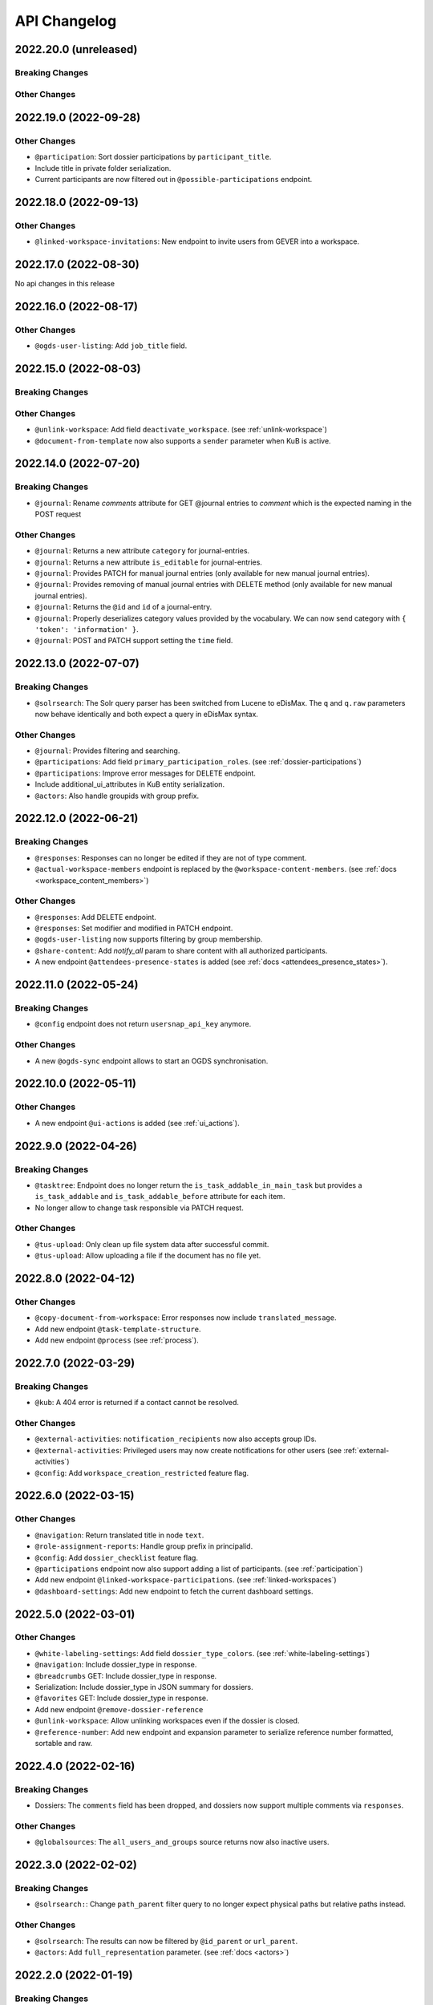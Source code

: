 .. _api-changelog:

API Changelog
=============

2022.20.0 (unreleased)
----------------------

Breaking Changes
^^^^^^^^^^^^^^^^

Other Changes
^^^^^^^^^^^^^


2022.19.0 (2022-09-28)
----------------------

Other Changes
^^^^^^^^^^^^^
- ``@participation``: Sort dossier participations by ``participant_title``.
- Include title in private folder serialization.
- Current participants are now filtered out in ``@possible-participations`` endpoint.

2022.18.0 (2022-09-13)
----------------------

Other Changes
^^^^^^^^^^^^^
- ``@linked-workspace-invitations``: New endpoint to invite users from GEVER into a workspace.

2022.17.0 (2022-08-30)
----------------------

No api changes in this release

2022.16.0 (2022-08-17)
----------------------

Other Changes
^^^^^^^^^^^^^

- ``@ogds-user-listing``: Add ``job_title`` field.

2022.15.0 (2022-08-03)
----------------------

Breaking Changes
^^^^^^^^^^^^^^^^

Other Changes
^^^^^^^^^^^^^
- ``@unlink-workspace``: Add field ``deactivate_workspace``. (see :ref:`unlink-workspace`)
- ``@document-from-template`` now also supports a ``sender`` parameter when KuB is active.

2022.14.0 (2022-07-20)
----------------------

Breaking Changes
^^^^^^^^^^^^^^^^
- ``@journal``: Rename `comments` attribute for GET @journal entries to `comment` which is the expected naming in the POST request

Other Changes
^^^^^^^^^^^^^
- ``@journal``: Returns a new attribute ``category`` for journal-entries.
- ``@journal``: Returns a new attribute ``is_editable`` for journal-entries.
- ``@journal``: Provides PATCH for manual journal entries (only available for new manual journal entries).
- ``@journal``: Provides removing of manual journal entries with DELETE method (only available for new manual journal entries).
- ``@journal``: Returns the ``@id`` and ``id`` of a journal-entry.
- ``@journal``: Properly deserializes category values provided by the vocabulary. We can now send category with ``{ 'token': 'information' }``.
- ``@journal``: POST and PATCH support setting the ``time`` field.

2022.13.0 (2022-07-07)
----------------------

Breaking Changes
^^^^^^^^^^^^^^^^
- ``@solrsearch``: The Solr query parser has been switched from Lucene to eDisMax. The ``q`` and ``q.raw`` parameters now behave identically and both expect a query in eDisMax syntax.

Other Changes
^^^^^^^^^^^^^
- ``@journal``: Provides filtering and searching.
- ``@participations``: Add field ``primary_participation_roles``. (see :ref:`dossier-participations`)
- ``@participations``: Improve error messages for DELETE endpoint.
- Include additional_ui_attributes in KuB entity serialization.
- ``@actors``: Also handle groupids with group prefix.

2022.12.0 (2022-06-21)
----------------------

Breaking Changes
^^^^^^^^^^^^^^^^
- ``@responses``: Responses can no longer be edited if they are not of type comment.
- ``@actual-workspace-members`` endpoint is replaced by the ``@workspace-content-members``. (see :ref:`docs <workspace_content_members>`)

Other Changes
^^^^^^^^^^^^^
- ``@responses``: Add DELETE endpoint.
- ``@responses``: Set modifier and modified in PATCH endpoint.
- ``@ogds-user-listing`` now supports filtering by group membership.
- ``@share-content``: Add `notify_all` param to share content with all authorized participants.
- A new endpoint ``@attendees-presence-states`` is added (see :ref:`docs <attendees_presence_states>`).

2022.11.0 (2022-05-24)
----------------------

Breaking Changes
^^^^^^^^^^^^^^^^
- ``@config`` endpoint does not return ``usersnap_api_key`` anymore.

Other Changes
^^^^^^^^^^^^^
- A new ``@ogds-sync`` endpoint allows to start an OGDS synchronisation.

2022.10.0 (2022-05-11)
----------------------

Other Changes
^^^^^^^^^^^^^
- A new endpoint ``@ui-actions`` is added (see :ref:`ui_actions`).

2022.9.0 (2022-04-26)
---------------------

Breaking Changes
^^^^^^^^^^^^^^^^
- ``@tasktree``: Endpoint does no longer return the ``is_task_addable_in_main_task`` but provides a ``is_task_addable`` and ``is_task_addable_before`` attribute for each item.
- No longer allow to change task responsible via PATCH request.

Other Changes
^^^^^^^^^^^^^
- ``@tus-upload``: Only clean up file system data after successful commit.
- ``@tus-upload``: Allow uploading a file if the document has no file yet.

2022.8.0 (2022-04-12)
---------------------

Other Changes
^^^^^^^^^^^^^
- ``@copy-document-from-workspace``: Error responses now include ``translated_message``.
- Add new endpoint ``@task-template-structure``.
- Add new endpoint ``@process`` (see :ref:`process`).

2022.7.0 (2022-03-29)
---------------------

Breaking Changes
^^^^^^^^^^^^^^^^
- ``@kub``: A 404 error is returned if a contact cannot be resolved.

Other Changes
^^^^^^^^^^^^^
- ``@external-activities``: ``notification_recipients`` now also accepts group IDs.
- ``@external-activities``: Privileged users may now create notifications for other users (see :ref:`external-activities`)
- ``@config``: Add ``workspace_creation_restricted`` feature flag.

2022.6.0 (2022-03-15)
---------------------

Other Changes
^^^^^^^^^^^^^
- ``@navigation``: Return translated title in node ``text``.
- ``@role-assignment-reports``: Handle group prefix in principalid.
- ``@config``: Add ``dossier_checklist`` feature flag.
- ``@participations`` endpoint now also support adding a list of participants. (see :ref:`participation`)
- Add new endpoint ``@linked-workspace-participations``. (see :ref:`linked-workspaces`)
- ``@dashboard-settings``: Add new endpoint to fetch the current dashboard settings.

2022.5.0 (2022-03-01)
---------------------

Other Changes
^^^^^^^^^^^^^
- ``@white-labeling-settings``: Add field ``dossier_type_colors``. (see :ref:`white-labeling-settings`)
- ``@navigation``: Include dossier_type in response.
- ``@breadcrumbs`` GET: Include dossier_type in response.
- Serialization: Include dossier_type in JSON summary for dossiers.
- ``@favorites`` GET: Include dossier_type in response.
- Add new endpoint ``@remove-dossier-reference``
- ``@unlink-workspace``: Allow unlinking workspaces even if the dossier is closed.
- ``@reference-number``: Add new endpoint and expansion parameter to serialize reference number formatted, sortable and raw.


2022.4.0 (2022-02-16)
---------------------

Breaking Changes
^^^^^^^^^^^^^^^^
- Dossiers: The ``comments`` field has been dropped, and dossiers now support multiple comments via ``responses``.

Other Changes
^^^^^^^^^^^^^
- ``@globalsources``: The ``all_users_and_groups`` source returns now also inactive users.


2022.3.0 (2022-02-02)
---------------------

Breaking Changes
^^^^^^^^^^^^^^^^
- ``@solrsearch:``: Change ``path_parent`` filter query to no longer expect physical paths but relative paths instead.

Other Changes
^^^^^^^^^^^^^
- ``@solrsearch``: The results can now be filtered by ``@id_parent`` or ``url_parent``.
- ``@actors``: Add ``full_representation`` parameter. (see :ref:`docs <actors>`)


2022.2.0 (2022-01-19)
---------------------

Breaking Changes
^^^^^^^^^^^^^^^^
- ``@propertysheets``: Change error serialization format for PATCH and POST (to be more frontend-friendly).
- ``@propertysheets/<sheet_id>``: GET and POST responses now return the same JSON format as accepted by POST as input, not the JSON schemas anymore. The JSON schemas can now be retrieved from the ``@schema`` endpoint (see change below).


Other Changes
^^^^^^^^^^^^^
- ``@propertysheets``: Add PATCH support.
- ``@propertysheets``: Add ``id`` and ``@type`` to sheet listing.
- ``@schema``: JSON Schemas for propertysheets can now be retrieved with ``GET /@schema/virtual.propertysheet.<sheet_id>``
- ``@propertysheet-metaschema``: New endpoint to retrieve schema for propertysheet definitions.


2022.1.0 (2022-01-04)
----------------------

Breaking Changes
^^^^^^^^^^^^^^^^
- Workspace serialization does no longer return the key `responsible_fullname`.
- Support recipient in ``@document-from-template`` endpoint when KuB feature is enabled.
- Contact feature in the ``@config`` endpoint is now one of ``plone``, ``sql`` and ``kub``.

Other Changes
^^^^^^^^^^^^^
- ``@config``: added new property ``multiple_dossier_types`` which will be set to true if there is more than one dossier type available.
- ``@solrsearch`` and ``@listing``: ``dossier_type`` is added as a new solr index and whitelisted in the ``@listing`` endpoint.
- Propertysheets: ``date`` fields are now supported.
- ``@listing-custom-fields`` endpoint contains now also the widget information.
- ``@solrsearch``: The results can now be filtered by its ``@id``.
- ``@solrsearch``: Allow POST requests against the endpoint. This allows us to get around the length-limit of GET requests.
- ``@config``: Add ``is_propertysheets_manager`` key to indicate whether user is allowed to manage property sheets.
- ``@propertysheets``: Management of property sheets is now also allowed for ``PropertySheetsManager`` role.
- ``@solrsearch``: Now supports facetting custom property fields.
- Add new endpoint ``@external-activities`` (see :ref:`docs <external-activities>`)
- Include sip_delivery_status in the disposition serialization.
- Disposition serialization contains now responses.
- ``@xhr-upload``: new endpoint to upload documents as a multipart/form-data xhr request.
- Include is_completed in sql task serialization.
- ``@listing``: Add retention_expiration column.
- New endpoints ``@my-substitutes`` and ``@substitutes`` are added (see :ref:`substitutes`).
- A new endpoint ``@out-of-office`` is added (see :ref:`out-of-office`).
- Include is_absent in actors serialization.
- A new endpoint ``@substitutions`` is added (see :ref:`get-substitutions`).
- Include email address in workspace and workspace folder serialization.
- ``@listing``: Add document_type_label column.
- ``@listing``: Add dossier_type_label column.

2021.24.0 (2021-11-30)
----------------------

Breaking Changes
^^^^^^^^^^^^^^^^
- @complete-successor-task: ``documents`` payload: Now requires relative paths to the siteroot instead physical paths. The physical path is for internal use only.
- Error message and response status code for ForbiddenByQuota errors have changed.

Other Changes
^^^^^^^^^^^^^
- @complete-successor-task: ``documents`` payload: now also resolves document references by @id.
- @reminders now returns 204 NoContent when no reminder is set.
- Added API support for dispositions objects.
- Added ``@kub`` endpoint to resolve KuB entities by their ID.

2021.23.0 (2021-11-17)
----------------------

Breaking Changes
^^^^^^^^^^^^^^^^
- Some error messages have been renamed, but the format how an error is returned stays the same, only the response now usually contains a translated error message and may contain additional metadata.
- Toggling a Workspace Todos review state from active to completed and back can be done thorugh the newly introduced `@toggle` endpiont for todos.
- Workspace Todos do no longer provide a completed-field. Completing a todo is now done through a workflow transition.
- The ``completed`` field in the ``@listing`` is now longer supported, use the ``is_completed`` field instead.

Other Changes
^^^^^^^^^^^^^
- ``@listing``: Add ``todo_lists`` and ``dispositions`` listing (see :ref:`docs <listing-names>`)
- Tasks provides an additional attribute ``is_completed``.
- Patch request now returns translated values and error messages.


2021.22.0 (2021-11-03)
----------------------

Other Changes
^^^^^^^^^^^^^
- Add additional PATCH endpoint ``public-trial-status``.
- ``@workflow``: Sequential task transitions now accepts ``pass_documents_to_next_task`` transition parameter.


2021.21.0 (2021-10-20)
----------------------

Breaking Changes
^^^^^^^^^^^^^^^^
- task-transition-delegate now expects UIDs for the documents parameter.

Other Changes
^^^^^^^^^^^^^
- ``@webactions``: Support activation and deactivation of context webactions (see :ref:`docs <webactions>`).


2021.20.0 (2021-10-06)
----------------------

Other Changes
^^^^^^^^^^^^^
- Add new endpoint ``@accessible-workspaces`` (see :ref:`docs <accessible-workspaces>`)


2021.19.0 (2021-09-21)
----------------------

Other Changes
^^^^^^^^^^^^^
- ``@propertysheets``: Add ``allow_unmapped`` to ``default_from_member`` options.


2021.18.0 (2021-09-10)
----------------------

Other Changes
^^^^^^^^^^^^^

- ``@propertysheets``: Add support for defaults from Member properties
- ``@propertysheets``: Add support for default TALES expressions
- ``@propertysheets``: Add support for default factories
- ``@propertysheets``: Add support for static defaults
- Add new endpoint ``@reactivate-local-group`` (see :ref:`docs <reactivate-local-group>`)
- Propertysheets: ``multiple_choice`` fields are now supported.
- Prevent changing ``file`` of ``opengever.document.document`` to a non-docx file if it is inside an ``opengever.meeting.proposal``.
- Prevent setting ``file`` to ``null`` for ``opengever.document.document`` if it is inside an ``opengever.meeting.proposal``.
- Include checkout collaborators and file modification time in document serialization.
- Include checkout collaborators, file modification time, lock time and lock timeout in document status.
- ``@complete-successor-task``: Prevent transferring checked out documents when completing successor tasks.


2021.17.0 (2021-08-30)
----------------------

Breaking Changes
^^^^^^^^^^^^^^^^

- ``@share-content``: Rename attributes ``users_to`` and ``users_cc`` to ``actors_to`` and ``actors_cc``.

Other Changes
^^^^^^^^^^^^^

- ``@workflow``: Transition ``task-transition-in-progress-resolved`` now accepts ``approved_documents`` transition parameter.
- ``@share-content``: Support groups.
- ``actual-workspace-members``: Include group users and add ``include_groups`` parameter to include groups.
- ``@listing``: Add ``approval_state`` column
- Include ``committee`` in proposal serialization.
- Include ``proposal``, ``meeting``, ``submitted_proposal`` and ``submitted_with`` in document serialization.
- New ``@reference-numbers`` endpoint for administrators (see :ref:`docs <reference-numbers>`).
- Include ``@type``, ``active``, ``portrait_url``,  ``representatives`` and ``respresents`` in ``@actors`` endpoint.


2021.16.0 (2021-08-12)
----------------------

Other Changes
^^^^^^^^^^^^^

- Allow deleting repository folders over the REST-API.


2021.15.0 (2021-07-30)
----------------------

Breaking Changes
^^^^^^^^^^^^^^^^

- ``@teams`` and ``@team-listing``: Moved to plone site root.
- ``@teams``: Supports adding (POST) and updating (PATCH).
- ``@role-assignments``: Return a fixed list of roles at the key ``referenced_roles``.
- ``@trash``: Always return error message if content is not trashable.


Other Changes
^^^^^^^^^^^^^

- Add new endpoint ``@unlink-workspace`` (see :ref:`docs <linked-workspaces>`)
- Almost all content type serializers provide additional key ``sequence_number``.
- Add new endpoint ``@accept-remote-forwarding`` (see :ref:`docs <accept-remote-forwarding>`)
- ``@workflow``: Add ``transition_response`` if it exists.
- Fix ``@versions`` for documents that do not have an initial version yet (lazy initial version).


2021.14.0 (2021-07-16)
----------------------

Breaking Changes
^^^^^^^^^^^^^^^^

- ``@move``: Restrict moving of documents via API according to the same rules as in the classic UI.
- ``@listing``: Add ``sequence_type`` as allowed field (see :ref:`docs <listings>`).

Other Changes
^^^^^^^^^^^^^

- ``@config`` endpoint extended with current admin_unit information.
- ``@trigger-task-template``: Support overriding the deadline for each task (see :ref:`trigger_task_template` for updated examples).
- ``@navigation``: Add ``review_state`` and ``include_context`` parameters (see :ref:`docs <navigation>`)
- Added ``@submit-additional-documents`` endpoint. (see :ref:`docs <submit-additional-documents>`)


2021.13.0 (2021-06-25)
----------------------

Other Changes
^^^^^^^^^^^^^

- Return specific error messages when quota gets exceeded in the private repository.
- Add support for the ``stats`` component to the ``@solrsearch`` endpoint.
- ``@watchers``: The endpoint is now also available for documents. (see :ref:`docs <watchers>`)
- `@trash` and `@untrash` endpoints now also work for WorkspaceFolders.
- Trashed workspace documents and folders can be deleted. (see :ref:`docs <trash>`)
- Prevent changing the ``is_private`` field of existing tasks.


2021.11.0 (2021-05-28)
----------------------

Other Changes
^^^^^^^^^^^^^

- Add ``primary_repository`` information to the ``@config`` endpoint.
- ``@listing``: Fix filtering on values containing spaces.
- Dossier and document serialization provides now an additional attribute ``back_references_relatedDossiers`` and ``back_references_relatedItems``.
- ``@globalindex``: Include ``containing_subdossier``, ``review_state_label`` and ``sequence_number`` in task serialization. (see :ref:`docs <globalindex>`)
- ``@extract-attachments`` endpoint now also works for mails in a workspace.
- Update ``@upload-structure`` endpoint to also control for possible duplicates. (see :ref:`docs <upload-structure>`)
- ``linked-workspaces``: Add field ``workspaces_without_view_permission`` (see :ref:`docs <get-linked-workspaces>`)


2021.10.0 (2021-05-12)
----------------------

Other Changes
^^^^^^^^^^^^^

- The ``@participations`` endpoint now prevents removing the last ``WorkspaceAdmin`` from a workspace.
- Added ``@listing-custom-fields`` endpoint and allow retrieving custom properties in ``@listing``. (see :ref:`docs <listing-property_sheets>`)
- Added ``@upload-structure`` endpoint. (see :ref:`docs <upload-structure>`)


2021.9.0 (2021-04-29)
---------------------

Other Changes
^^^^^^^^^^^^^

- Task serialization now also returns is_remote_task and responsible_admin_unit_url.
- New ``@version`` that returns the historical versions of a document.


2021.8.0 (2021-04-15)
---------------------

Breaking Changes
^^^^^^^^^^^^^^^^

- Deserialization: Years before 1900 will now get rejected for date and datetime fields.


2021.7.0 (2021-04-01)
---------------------

Other Changes
^^^^^^^^^^^^^

- ``@workflow/task-transition-delegate``: Allow to set ``informed_principals``.
- ``@solrsearch``: Add ``group_by_type`` parameter (see :ref:`group-by-type`)
- ``@listing``: Add ``repository_folders`` and ``template_folders`` listing (see :ref:`docs <listing-names>`)
- ``@listing`` endpoint whitelists the ``id`` field.
- The endpoint ``@trigger-task-template`` supports overriding ``title`` and ``text`` for each task (see :ref:`trigger_task_template` for updated examples).


2021.6.0 (2021-03-18)
---------------------

Other Changes
^^^^^^^^^^^^^

- Add ``containing_subdossier_url`` to the document serializer.


2021.5.0 (2021-03-04)
---------------------

Other Changes
^^^^^^^^^^^^^

- Add new endpoint ``@oneoffixx-templates`` to provide oneoffixx templates over the restapi
- Add new endpoint ``@document_from_oneoffixx`` to add a document from a oneoffixx template
- Add ``breadcrumbs`` option to the ``@solrsearch`` endpoint, only available for small batch sizes (max. 50 items).

Breaking Changes
^^^^^^^^^^^^^^^^

- The ``@sharing`` endpoint now returns a batched result set if using the ``search`` param. If using the endpoint with the ``search`` param, it will rename the items key from ``entries`` to the key ``items`` which is the expected key for items in a batched response.


2021.4.1 (2021-02-25)
---------------------

Other Changes
^^^^^^^^^^^^^

- Add ``creator`` to the document serializer.


2021.4.0 (2021-02-18)
---------------------

Breaking Changes
^^^^^^^^^^^^^^^^

- Rename the attribute ``is_admin_menu_visible`` from the ``@config`` endpoint to ``is_admin``.
- (De-)serialization of choice fields for ``custom_properties`` has been changed to support a nested object containing token and title for each term (see :ref:`propertysheets` for updated examples).


Other Changes
^^^^^^^^^^^^^

- Add ``is_inbox_user`` attribute to the ``@config`` endpoint.
- A new endpoint ``@save-document-as-pdf`` is added (see :ref:`save-document-as-pdf`).


2021.3.0 (2021-02-03)
---------------------

Breaking Changes
^^^^^^^^^^^^^^^^

- tasktemplates: interactive users for the ``issuer`` and ``responsible`` are now stored in the actors format: ``interactive_actor:current_user`` / ``interactive_actor:responsible`` and can now be looked up through the ``@actors`` endpoint.
- tasktemplates: The ``responsible_client`` field will no longer be used to identify interactive users for the responsible field. It will be ``None`` for interactive users. The ``responsible_field`` will contain all the necessary information to identify an interactive actor.
- ``@create-linked-workspace``, ``@link-to-workspace``: Only available if dossier is open.
- ``@notifications``: Only badge notifications are returned (see :ref:`docs <notifications>`).
- ``@tasktree``: Sequential tasks are now sorted on ``getObjPositionInParent`` (see :ref:`docs <tasktree>`).


Other Changes
^^^^^^^^^^^^^

- The field ``blocked_local_roles`` is now included in the serialization of documents and repository folders.
- ``@listing``: Add ``blocked_local_roles`` as allowed field (see :ref:`docs <listings>`).
- Add support for english: new field ``title_en`` is returned wherever appropriate (``@schema``, ``@types`` and simple GET for diverse content types) when English is enabled for the deployment.
- ``@journal``: Include ``related_documents`` in journal entry serialization (see :ref:`docs <journal>`).
- The fields ``checked_out`` and ``file_extension`` are now included in the summary serialization of documents and mails.
- The field ``custom_properties`` is now included in the ``@schema`` endpoint for Documents and Mails (see :ref:`content-types`).
- ``@tasktree``: Attributes ``is_task_addable_in_main_task`` and ``is_task_addable_before`` added (see :ref:`docs <tasktree>`).
- ``@notifications``: request method POST is added to mark all notifications as read (see :ref:`docs <mark-notifications-as-read>`).


2021.2.0 (2021-01-20)
---------------------

Other Changes
^^^^^^^^^^^^^

- A new endpoint ``@white-labeling-settings`` is added (see :ref:`white-labeling-settings`).
- ``@config``: New feature flag ``hubspot`` added (see :ref:`config`).
- Documents and Mails now support serialization and deserialization of ``custom_properties`` (see :ref:`propertysheets`).
- A new endpoint ``@propertysheets`` is added (see :ref:`propertysheets`).


2021.1.0 (2021-01-06)
---------------------

Breaking Changes
^^^^^^^^^^^^^^^^

- ``@schema``, ``@types``: Only return ``title_de`` / ``title_fr`` fields if corresponding language is enabled in deployment (see :ref:`translated-titles`).

- Serialization: Only serialize values for ``title_de`` / ``title_fr`` fields if corresponding language is enabled in deployment (see :ref:`translated-titles`; applies to Dossiers, Repositoryfolders, and Inboxes).
